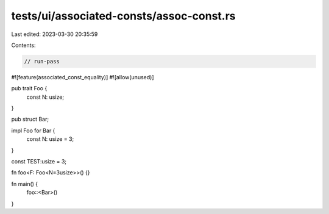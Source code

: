 tests/ui/associated-consts/assoc-const.rs
=========================================

Last edited: 2023-03-30 20:35:59

Contents:

.. code-block:: rs

    // run-pass
#![feature(associated_const_equality)]
#![allow(unused)]

pub trait Foo {
  const N: usize;
}

pub struct Bar;

impl Foo for Bar {
  const N: usize = 3;
}

const TEST:usize = 3;


fn foo<F: Foo<N=3usize>>() {}

fn main() {
  foo::<Bar>()
}


